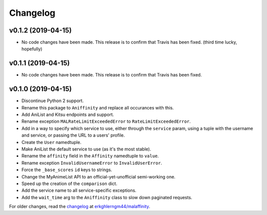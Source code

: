 Changelog
=========


v0.1.2 (2019-04-15)
-------------------

* No code changes have been made. This release is to confirm that Travis has
  been fixed. (third time lucky, hopefully)


v0.1.1 (2019-04-15)
-------------------

* No code changes have been made. This release is to confirm that Travis has
  been fixed.


v0.1.0 (2019-04-15)
-------------------

* Discontinue Python 2 support.
* Rename this package to ``Aniffinity`` and replace all occurances with this.
* Add AniList and Kitsu endpoints and support.
* Rename exception ``MALRateLimitExceededError`` to ``RateLimitExceededError``.
* Add in a way to specify which service to use, either through the ``service``
  param, using a tuple with the username and service, or passing the URL to a
  users' profile.
* Create the ``User`` namedtuple.
* Make AniList the default service to use (as it's the most stable).
* Rename the ``affinity`` field in the ``Affinity`` namedtuple to ``value``.
* Rename exception ``InvalidUsernameError`` to ``InvalidUserError``.
* Force the ``_base_scores`` ``id`` keys to strings.
* Change the MyAnimeList API to an official-yet-unofficial semi-working one.
* Speed up the creation of the ``comparison`` dict.
* Add the service name to all service-specific exceptions.
* Add the ``wait_time`` arg to the ``Aniffinity`` class to slow down paginated
  requests.


For older changes, read the `changelog <https://github.com/erkghlerngm44/malaffinity/blob/master/CHANGELOG.rst>`__
at `erkghlerngm44/malaffinity <https://github.com/erkghlerngm44/malaffinity>`__.
